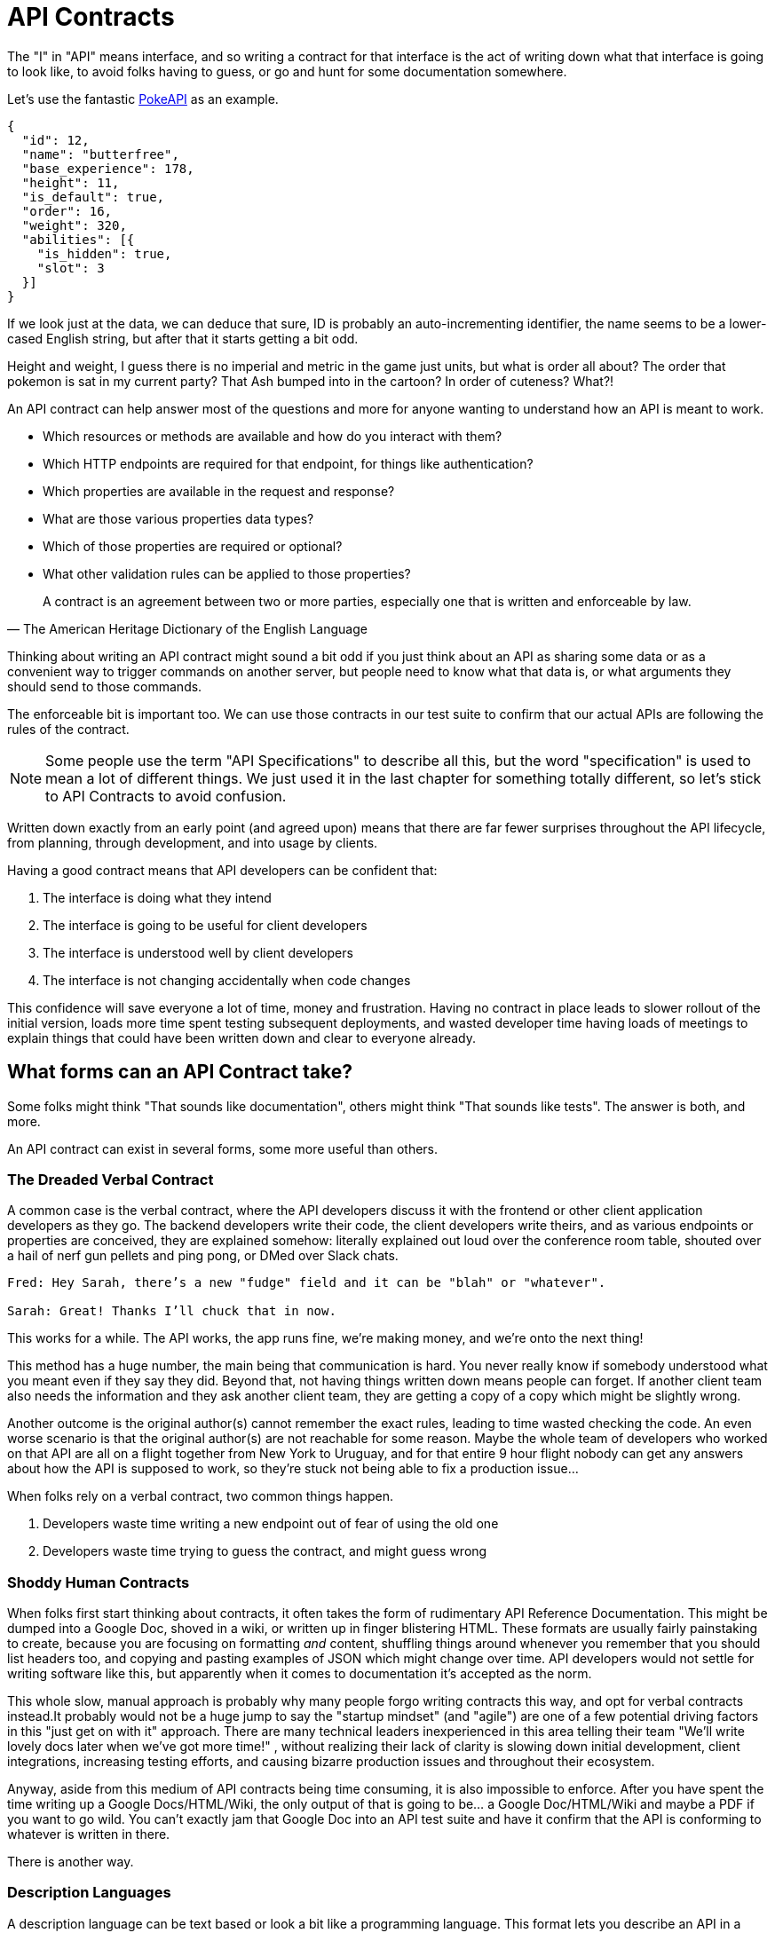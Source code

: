 = API Contracts

The "I" in "API" means interface, and so writing a contract for that interface is the act of writing down what that interface is going to look like, to avoid folks having to guess, or go and hunt for some documentation somewhere.

Let's use the fantastic https://pokeapi.co/[PokeAPI] as an example.

[source,javascript]
----
{
  "id": 12,
  "name": "butterfree",
  "base_experience": 178,
  "height": 11,
  "is_default": true,
  "order": 16,
  "weight": 320,
  "abilities": [{
    "is_hidden": true,
    "slot": 3
  }]
}
----

If we look just at the data, we can deduce that sure, ID is probably an auto-incrementing identifier, the name seems to be a lower-cased English string, but after that it starts getting a bit odd.

Height and weight, I guess there is no imperial and metric in the game just units, but what is order all about? The order that pokemon is sat in my current party? That Ash bumped into in the cartoon? In order of cuteness? What?!

An API contract can help answer most of the questions and more for anyone wanting to understand how an API is meant to work.

- Which resources or methods are available and how do you interact with them?
- Which HTTP endpoints are required for that endpoint, for things like authentication?
- Which properties are available in the request and response?
- What are those various properties data types?
- Which of those properties are required or optional?
- What other validation rules can be applied to those properties?

[quote, The American Heritage Dictionary of the English Language]
____
A contract is an agreement between two or more parties, especially one that is written and enforceable by law.
____

Thinking about writing an API contract might sound a bit odd if you just think about an API as sharing some data or as a convenient way to trigger commands on another server, but people need to know what that data is, or what arguments they should send to those commands.

The enforceable bit is important too. We can use those contracts in our test suite to confirm that our actual APIs are following the rules of the contract.

NOTE: Some people use the term "API Specifications" to describe all this, but the word "specification" is used to mean a lot of different things. We just used it in the last chapter for something totally different, so let's stick to API Contracts to avoid confusion.

Written down exactly from an early point (and agreed upon) means that there are far fewer surprises throughout the API lifecycle, from planning, through development, and into usage by clients.

Having a good contract means that API developers can be confident that:

1. The interface is doing what they intend
2. The interface is going to be useful for client developers
3. The interface is understood well by client developers
4. The interface is not changing accidentally when code changes

This confidence will save everyone a lot of time, money and frustration. Having no contract in place leads to slower rollout of the initial version, loads more time spent testing subsequent deployments, and wasted developer time having loads of meetings to explain things that could have been written down and clear to everyone already.

== What forms can an API Contract take?

Some folks might think "That sounds like documentation", others might think "That sounds like tests". The answer is both, and more.

An API contract can exist in several forms, some more useful than others.

=== The Dreaded Verbal Contract

A common case is the verbal contract, where the API developers discuss it with the frontend or other client application developers as they go. The backend developers write their code, the client developers write theirs, and as various endpoints or properties are conceived, they are explained somehow: literally explained out loud over the conference room table, shouted over a hail of nerf gun pellets and ping pong, or DMed over Slack chats.

----
Fred: Hey Sarah, there’s a new "fudge" field and it can be "blah" or "whatever".

Sarah: Great! Thanks I’ll chuck that in now.
----

This works for a while. The API works, the app runs fine, we're making money, and we’re onto the next thing!

This method has a huge number, the main being that communication is hard. You never really know if somebody understood what you meant even if they say they did. Beyond that, not having things written down means people can forget. If another client team also needs the information and they ask another client team, they are getting a copy of a copy which might be slightly wrong.

Another outcome is the original author(s) cannot remember the exact rules, leading to time wasted checking the code. An even worse scenario is that the original author(s) are not reachable for some reason. Maybe the whole team of developers who worked on that API are all on a flight together from New York to Uruguay, and for that entire 9 hour flight nobody can get any answers about how the API is supposed to work, so they're stuck not being able to fix a production issue...

When folks rely on a verbal contract, two common things happen.

1. Developers waste time writing a new endpoint out of fear of using the old one
2. Developers waste time trying to guess the contract, and might guess wrong

=== Shoddy Human Contracts

When folks first start thinking about contracts, it often takes the form of rudimentary API Reference Documentation. This might be dumped into a Google Doc, shoved in a wiki, or written up in finger blistering HTML. These formats are usually fairly painstaking to create, because you are focusing on formatting _and_ content, shuffling things around whenever you remember that you should list headers too, and copying and pasting examples of JSON which might change over time. API developers would not settle for writing software like this, but apparently when it comes to documentation it's accepted as the norm.

This whole slow, manual approach is probably why many people forgo writing contracts this way, and opt for verbal contracts instead.It probably would not be a huge jump to say the "startup mindset" (and "agile") are one of a few potential driving factors in this "just get on with it" approach. There are many technical leaders inexperienced in this area telling their team "We'll write lovely docs later when we've got more time!" , without realizing their lack of clarity is slowing down initial development, client integrations, increasing testing efforts, and causing bizarre production issues and throughout their ecosystem.

Anyway, aside from this medium of API contracts being time consuming, it is also impossible to enforce. After you have spent the time writing up a Google Docs/HTML/Wiki, the only output of that is going to be... a Google Doc/HTML/Wiki and maybe a PDF if you want to go wild. You can't exactly jam that Google Doc into an API test suite and have it confirm that the API is conforming to whatever is written in there.

There is another way.

=== Description Languages

A description language can be text based or look a bit like a programming language. This format lets you describe an API in a reusable way, which means you can do a whole bunch of stuff:

- Documentation
- Client-side validation
- Server-side validation
- Client-library Generation (SDKs)
- UI Generation
- Server/Application generation
- Mock servers
- Contract testing
- Automated Postman/Paw Collections

SOAP as been mentioned as one system that used to have meta-data which described its methods and messages using something called a WSDL:

[quote, Wikipedia]
----
The Web Services Description Language is an XML-based interface definition language that is used for describing the functionality offered by a web service. The acronym is also used for any specific WSDL description of a web service, which provides a machine-readable description of how the service can be called, what parameters it expects, and what data structures it returns. Therefore, its purpose is roughly similar to that of a type signature in a programming language.
----

WSDLs were only used for SOAP, and not many paradigms or implementations seemed to bother with this sort of description language for a long time. Luckily that has all changed over the last few years.

==== Endpoint-based APIs

In the endpoint-based API world there were a few such as https://apiblueprint.org/[API Blueprint], https://raml.org/[RAML], and Swagger, but for years the tooling was a bit lacking, and mostly only allowed for outputting as documentation. In 2018 one description language settled the mainstream favourite, and that was OpenAPI v3.0.

----
The OpenAPI Specification (OAS) defines a standard, programming language-agnostic interface description for REST APIs, which allows both humans and computers to discover and understand the capabilities of a service without requiring access to source code, additional documentation, or inspection of network traffic.
----

OpenAPI is slowly becoming the go-to description language for writing "endpoint-based API" contracts, and you will come to see why as it pops up in pretty much every part of this book. Planning, design, testing, management, you name it, OpenAPI can help out.

Another popular language is http://json-schema.org/[JSON Schema], which parts of OpenAPI are based on, and mostly compatible with.

.An overly simplified example of a basic API which lists collections and resources of hats.
[source,yaml]
----
openapi: 3.0.2
info:
  title: Cat on the Hat API
  version: 1.0.0
  description: The API for selling hats with pictures of cats.
servers:
  - url: "https://hats.example.com"
    description: Production server
  - url: "https://hats-staging.example.com"
    description: Staging server

paths:
  /hats:
    get:
      description: Returns all hats from the system that the user has access to
      responses:
        '200':
          description: A list of hats.
          content:
            application/json:
              schema:
                $ref: '#/components/schemas/hats'

components:
  schemas:
    hats:
      type: array
      items:
        $ref: "#/components/schemas/hat"

    hat:
      type: object
      properties:
        id:
          type: string
          format: uuid
        name:
          type: enum
          enum:
            - bowler
            - top
            - fedora
----

OpenAPI is a YAML or JSON based descriptive language which covers endpoints, headers, requests and responses, allows for examples in different mime types, outlines errors, and even lets developers write in potential values, validation rules, etc.

OpenAPI contract files are usually static. They're usually written down along with the source code, then sometimes deployed to a file hosting service like S3 for folks to use. Some managers want to treat these like business secrets and hide them under lock and key, which makes absolutely no damned sense as they are meta-data only. Most "hackers" could probably figure out that you keep your list of companies under `GET /companies`, so just don't make that a publicly available endpoint and you're gonna be ok. PayPal, Microsoft, and other companies make their OpenAPI contracts available to anyone who wants to download them, and this approach can help folks integrate with your APIs.

You can imagine an OpenAPI file growing to be rather unwieldy once its got 50+ endpoints and more complex examples, but have no fear you can spread things around in multiple files to make it a lot more DRY (Don't Repeat Yourself) and useful. The first thing to go is usually the `components.schema` definitions, which can be moved to their own files. These files are essentially JSON Schema, so you can have the best of both worlds using both OpenAPI and JSON Schema for various things.

It's quite common to then also make the JSON Schema files available over the wire, by putting links to the static .json files in an HTTP response header. This can provide more information about the object to the API client without needing to figure out how to distribute the files to them ahead of time.

==== GraphQL

GraphQL as an implementation comes bundled with its own type system, which acts as its source of truth for API contracts: GraphQL Schemas.

All the GraphQL documentation examples are Star Wars. Sure, it's obviously inferior to Stargate SG-1, but let's reuse their examples for simplicity:

.An example of GraphQL schemas implementing interfaces and sharing properties across different types.
[source,graphql]
----
interface Character {
  id: ID!
  name: String!
  friends: [Character]
  appearsIn: [Episode]!
}

type Human implements Character {
  id: ID!
  name: String!
  friends: [Character]
  appearsIn: [Episode]!
  starships: [Starship]
  totalCredits: Int
}

type Droid implements Character {
  id: ID!
  name: String!
  friends: [Character]
  appearsIn: [Episode]!
  primaryFunction: String
}
----

These schemas can be defined in whatever programming language the API is built in: JavaScript, PHP, Go, whatever, but they are usually not written in one definitive format. That makes portability a little funky (you couldn't give a Go defined schema to a JavaScript client), but not impossible.

GraphQL schema does not support validation being defined in the contract like OpenAPI and JSON Schema, but there are some extensions floating around which can help. More on all of that later.

==== gRPC

gRPC uses another Google tool for its API contract: https://developers.google.com/protocol-buffers/[Protobuf]. Protobuf is basically a serializer for data going over the wire. Much like GraphQL and its schemas, Protobuf is integral to gRPC. Instead of schemas they call them "Message Types", but it's all the same sort of idea.

Instead of writing them in whatever language the API is written in (like GraphQL), a new  `.proto` file is written using https://developers.google.com/protocol-buffers/docs/proto[Protocol Buffer Language Syntax]. This C-family/Java style language exists solely for writing these files. It might be a bit of a pain to figure out a brand new syntax, ut it has the benefit of being fairly portable as you can read them in multiple languages. Finding a JavaScript, Ruby, Python, Go, etc. tool that can read a `.proto` file is a whole lot easier than trying to get Python to read something written in  - for example - JavaScript.

Rarely are `.proto` files made available over a URL, they are usually bundled and distributed with client code. Then usually things are kept backwards compatible until the clients have upgraded whatever client code brought the `.proto` files their way.

== Service Model & Data Model

Two terms that pop up from time to time are "service model" and "data model". These are two ways to specify which part of the API contract you are talking about.

image::images/data-model-service-model.png[]

The service model is the language used to describe things like the URL, HTTP method, headers like content type, authentication strategy, etc. It is used to explain all the things outside of the actual content of the message, the peripheral stuff to the actual data.

In the previous OpenAPI example, this would be the service model:

[source,yaml]
----
paths:
  /hats:
    get:
      description: Returns all hats from the system that the user has access to
      responses:
        '200':
          description: A list of hats.
          content:
            application/json:
              schema:
                $ref: '#/components/schemas/hats'
----

The data model is used to describe the contents of the message, which is probably what you find in the HTTP body. The word "schema" is often associated with the data model.

Continuing on from the above example, the following lines would be added to include the data model defined in another file:

.An example of a data model, showing which properties are likely to be found.
[source,yaml]
----
type: object
properties:
  id:
    type: string
    format: uuid
  name:
    type: enum
    enum:
      - bowler
      - top
      - fedora
----

GraphQL does not really have a service model, as it does not need one. All interactions operate under a single HTTP endpoint - usually `POST /graphql` - so there is no real need to bother writing a contract around that in great detail. It would just be mentioned in passing as an implementation detail, and the majority of the effort would go into describing the data model.

gRPC sort of has a service model. It is just a web server you hit with methods and arguments. So there might not be different endpoints,footnote:[Without getting the gRPC JSON Gateway involved: https://github.com/grpc-ecosystem/grpc-gateway] but the different method names are essentially the service model.


== Summary

The terms "API Contract" and "API Specifications" often mean the same thing depending on the context, but the term specification is used to describe a lot of other things in this space too. If you are talking about planning, building, or documenting an API and somebody mentions "API specifications", then they are talking about this stuff.

The terms "schema", and "data model", are usually closely related. In the terms of an HTTP API, the data model describes the body of the HTTP message, and the technical document or actual file which provides that description is often referred to as a schema.

Ask a bunch of different people and you will get a lot of difference answers, but these terms will be used throughout the book just so there is one standard way of talking.

Writing down contracts might seem like a lot of work, but these days it should no longer be considered as an optional step. Flinging around arbitrary JSON and hoping people and other applications are all using it properly over time is just reckless, selfish, and actually makes work considerably more mundane. Seeing as API contracts are not just for creating documentation, writing the contract down with a decent description language increases productivity throughout the life-cycle of the API. Then reference documentation appears for free as one of many outputs of the description language using documentation generators.

Later chapters will cover exactly how contracts can get involved at various points. This introduction will most likely have left you with questions, and they will be answered throughout the rest of the book.